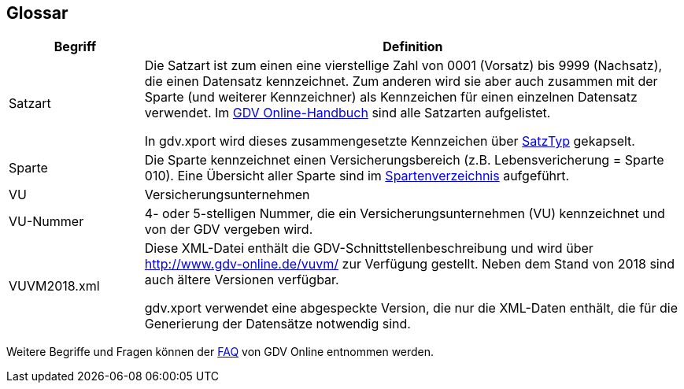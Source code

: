 [[section-glossary]]
== Glossar




[cols="1,4" options="header"]
|===
|Begriff
|Definition

| Satzart
| Die Satzart ist zum einen eine vierstellige Zahl von 0001 (Vorsatz) bis 9999 (Nachsatz), die einen Datensatz kennzeichnet.
Zum anderen wird sie aber auch zusammen mit der Sparte (und weiterer Kennzeichner) als Kennzeichen für einen einzelnen Datensatz verwendet.
Im http://www.gdv-online.de/vuvm/bestand/rel2018/samenue.html[GDV Online-Handbuch] sind alle Satzarten aufgelistet.

In gdv.xport wird dieses zusammengesetzte Kennzeichen über http://www.aosd.de/gdv.xport/apidocs/gdv/xport/util/SatzTyp.html[SatzTyp] gekapselt.

| Sparte
| Die Sparte kennzeichnet einen Versicherungsbereich (z.B. Lebensvericherung = Sparte 010).
Eine Übersicht aller Sparte sind im http://www.gdv-online.de/vuvm/bestand/rel2018/anl1.htm[Spartenverzeichnis] aufgeführt.

| VU
| Versicherungsunternehmen

| VU-Nummer
| 4- oder 5-stelligen Nummer, die ein Versicherungsunternehmen (VU) kennzeichnet und von der GDV vergeben wird.

| VUVM2018.xml
| Diese XML-Datei enthält die GDV-Schnittstellenbeschreibung und wird über http://www.gdv-online.de/vuvm/ zur Verfügung gestellt.
Neben dem Stand von 2018 sind auch ältere Versionen verfügbar.

gdv.xport verwendet eine abgespeckte Version, die nur die XML-Daten enthält, die für die Generierung der Datensätze notwendig sind.

|===

Weitere Begriffe und Fragen können der http://www.gdv-online.de/vuvm/bestand/faq.html[FAQ] von GDV Online entnommen werden.